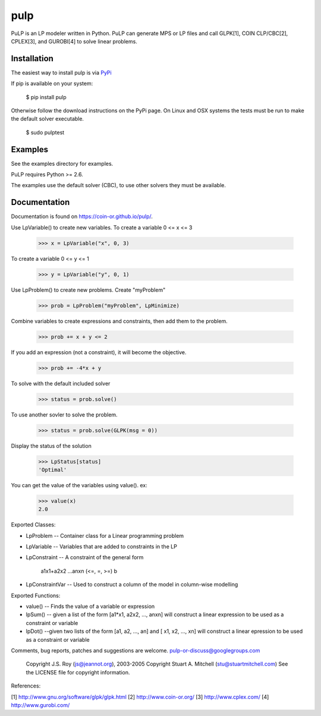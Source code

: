 pulp
**************************
.. image:: https://travis-ci.org/coin-or/pulp.svg?branch=master
    :target: https://travis-ci.org/coin-or/pulp

.. highlight:: python

PuLP is an LP modeler written in Python. PuLP can generate MPS or LP files
and call GLPK[1], COIN CLP/CBC[2], CPLEX[3], and GUROBI[4] to solve linear
problems.

Installation
================

The easiest way to install pulp is via `PyPi <https://pypi.python.org/pypi/PuLP>`_

If pip is available on your system:

     $ pip install pulp

Otherwise follow the download instructions on the PyPi page.
On Linux and OSX systems the tests must be run to make the default
solver executable.

     $ sudo pulptest

Examples
================

See the examples directory for examples.

PuLP requires Python >= 2.6.

The examples use the default solver (CBC), to use other solvers they must be available.

Documentation
================

Documentation is found on https://coin-or.github.io/pulp/.


Use LpVariable() to create new variables. To create a variable 0 <= x <= 3

     >>> x = LpVariable("x", 0, 3)

To create a variable 0 <= y <= 1

     >>> y = LpVariable("y", 0, 1)

Use LpProblem() to create new problems. Create "myProblem"

     >>> prob = LpProblem("myProblem", LpMinimize)

Combine variables to create expressions and constraints, then add them to the
problem.

     >>> prob += x + y <= 2

If you add an expression (not a constraint), it will
become the objective.

     >>> prob += -4*x + y

To solve with the default included solver

     >>> status = prob.solve()

To use another sovler to solve the problem.

     >>> status = prob.solve(GLPK(msg = 0))

Display the status of the solution

     >>> LpStatus[status]
     'Optimal'

You can get the value of the variables using value(). ex:

     >>> value(x)
     2.0

Exported Classes:

* LpProblem -- Container class for a Linear programming problem
* LpVariable -- Variables that are added to constraints in the LP
* LpConstraint -- A constraint of the general form

      a1x1+a2x2 ...anxn (<=, =, >=) b

*  LpConstraintVar -- Used to construct a column of the model in column-wise modelling

Exported Functions:

* value() -- Finds the value of a variable or expression
* lpSum() -- given a list of the form [a1*x1, a2x2, ..., anxn] will construct a linear expression to be used as a constraint or variable
* lpDot() --given two lists of the form [a1, a2, ..., an] and [ x1, x2, ..., xn] will construct a linear epression to be used as a constraint or variable

Comments, bug reports, patches and suggestions are welcome.
pulp-or-discuss@googlegroups.com

     Copyright J.S. Roy (js@jeannot.org), 2003-2005
     Copyright Stuart A. Mitchell (stu@stuartmitchell.com)
     See the LICENSE file for copyright information.

References:

[1] http://www.gnu.org/software/glpk/glpk.html
[2] http://www.coin-or.org/
[3] http://www.cplex.com/
[4] http://www.gurobi.com/

